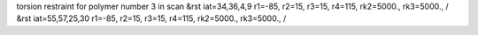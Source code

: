 torsion restraint for polymer number 3 in scan
&rst iat=34,36,4,9 r1=-85, r2=15, r3=15, r4=115, rk2=5000., rk3=5000., /
&rst iat=55,57,25,30 r1=-85, r2=15, r3=15, r4=115, rk2=5000., rk3=5000., /

